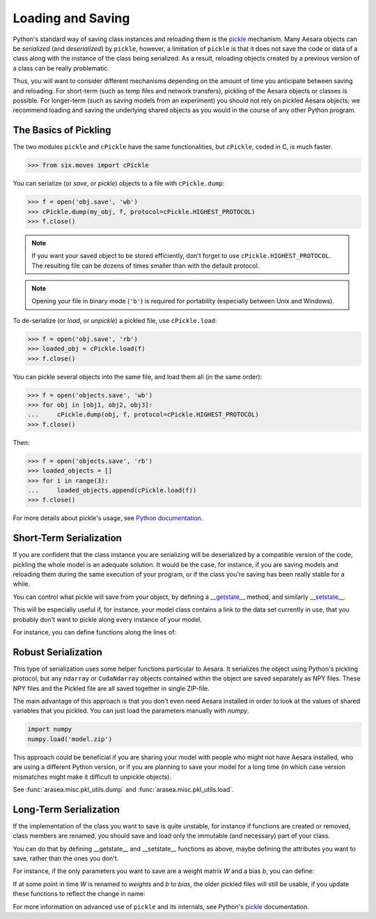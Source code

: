 
.. _tutorial_loadsave:

==================
Loading and Saving
==================

Python's standard way of saving class instances and reloading them
is the pickle_ mechanism. Many Aesara objects can be *serialized* (and
*deserialized*) by ``pickle``, however, a limitation of ``pickle`` is that
it does not save the code or data of a class along with the instance of
the class being serialized. As a result, reloading objects created by a
previous version of a class can be really problematic.

Thus, you will want to consider different mechanisms depending on
the amount of time you anticipate between saving and reloading.  For
short-term (such as temp files and network transfers), pickling of
the Aesara objects or classes is possible.  For longer-term (such as
saving models from an experiment) you should not rely on pickled Aesara
objects; we recommend loading and saving the underlying shared objects
as you would in the course of any other Python program.


.. _pickle: http://docs.python.org/library/pickle.html


The Basics of Pickling
======================

The two modules ``pickle`` and ``cPickle`` have the same functionalities, but
``cPickle``, coded in C, is much faster.

>>> from six.moves import cPickle

You can serialize (or *save*, or *pickle*) objects to a file with
``cPickle.dump``:

.. testsetup::

   my_obj = object()

>>> f = open('obj.save', 'wb')
>>> cPickle.dump(my_obj, f, protocol=cPickle.HIGHEST_PROTOCOL)
>>> f.close()

.. note::

    If you want your saved object to be stored efficiently, don't forget
    to use ``cPickle.HIGHEST_PROTOCOL``. The resulting file can be
    dozens of times smaller than with the default protocol.

.. note::

    Opening your file in binary mode (``'b'``) is required for portability
    (especially between Unix and Windows).

To de-serialize (or *load*, or *unpickle*) a pickled file, use
``cPickle.load``:

>>> f = open('obj.save', 'rb')
>>> loaded_obj = cPickle.load(f)
>>> f.close()


You can pickle several objects into the same file, and load them all (in the
same order):

.. testsetup::

   obj1 = object()
   obj2 = object()
   obj3 = object()

>>> f = open('objects.save', 'wb')
>>> for obj in [obj1, obj2, obj3]:
...     cPickle.dump(obj, f, protocol=cPickle.HIGHEST_PROTOCOL)
>>> f.close()

Then:

>>> f = open('objects.save', 'rb')
>>> loaded_objects = []
>>> for i in range(3):
...     loaded_objects.append(cPickle.load(f))
>>> f.close()

For more details about pickle's usage, see
`Python documentation <http://docs.python.org/library/pickle.html#usage>`_.


Short-Term Serialization
========================

If you are confident that the class instance you are serializing will be
deserialized by a compatible version of the code, pickling the whole model is
an adequate solution. It would be the case, for instance, if you are saving
models and reloading them during the same execution of your program, or if the
class you're saving has been really stable for a while.

You can control what pickle will save from your object, by defining a
`__getstate__
<http://docs.python.org/library/pickle.html#object.__getstate__>`_ method,
and similarly `__setstate__
<http://docs.python.org/library/pickle.html#object.__getstate__>`_.

This will be especially useful if, for instance, your model class contains a
link to the data set currently in use, that you probably don't want to pickle
along every instance of your model.

For instance, you can define functions along the lines of:

.. testcode::

    def __getstate__(self):
        state = dict(self.__dict__)
        del state['training_set']
        return state

    def __setstate__(self, d):
        self.__dict__.update(d)
        with open(self.training_set_file, 'rb') as f:
            self.training_set = cPickle.load(f)


Robust Serialization
====================

This type of serialization uses some helper functions particular to Aesara. It
serializes the object using Python's pickling protocol, but any ``ndarray`` or
``CudaNdarray`` objects contained within the object are saved separately as NPY
files. These NPY files and the Pickled file are all saved together in single
ZIP-file.

The main advantage of this approach is that you don't even need Aesara installed
in order to look at the values of shared variables that you pickled. You can
just load the parameters manually with `numpy`.

.. code-block:: python

    import numpy
    numpy.load('model.zip')

This approach could be beneficial if you are sharing your model with people who
might not have Aesara installed, who are using a different Python version, or if
you are planning to save your model for a long time (in which case version
mismatches might make it difficult to unpickle objects).

See :func:`arasea.misc.pkl_utils.dump` and :func:`arasea.misc.pkl_utils.load`.


Long-Term Serialization
=======================

If the implementation of the class you want to save is quite unstable, for
instance if functions are created or removed, class members are renamed, you
should save and load only the immutable (and necessary) part of your class.

You can do that by defining __getstate__ and __setstate__ functions as above,
maybe defining the attributes you want to save, rather than the ones you
don't.

For instance, if the only parameters you want to save are a weight
matrix *W* and a bias *b*, you can define:

.. testcode::

    def __getstate__(self):
        return (self.W, self.b)

    def __setstate__(self, state):
        W, b = state
        self.W = W
        self.b = b

If at some point in time *W* is renamed to *weights* and *b* to
*bias*, the older pickled files will still be usable, if you update these
functions to reflect the change in name:

.. testcode::

    def __getstate__(self):
        return (self.weights, self.bias)

    def __setstate__(self, state):
        W, b = state
        self.weights = W
        self.bias = b

For more information on advanced use of ``pickle`` and its internals, see Python's
pickle_ documentation.

